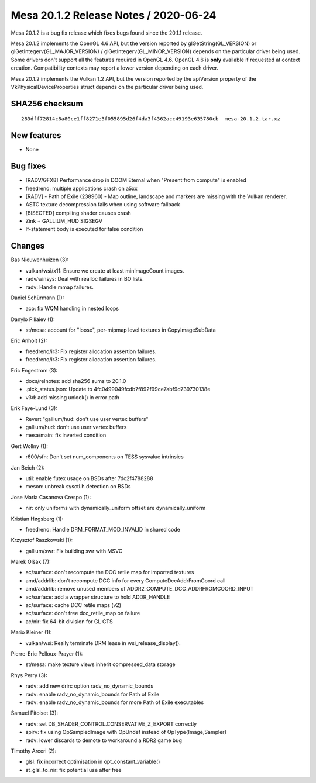 Mesa 20.1.2 Release Notes / 2020-06-24
======================================

Mesa 20.1.2 is a bug fix release which fixes bugs found since the 20.1.1
release.

Mesa 20.1.2 implements the OpenGL 4.6 API, but the version reported by
glGetString(GL_VERSION) or glGetIntegerv(GL_MAJOR_VERSION) /
glGetIntegerv(GL_MINOR_VERSION) depends on the particular driver being
used. Some drivers don't support all the features required in OpenGL
4.6. OpenGL 4.6 is **only** available if requested at context creation.
Compatibility contexts may report a lower version depending on each
driver.

Mesa 20.1.2 implements the Vulkan 1.2 API, but the version reported by
the apiVersion property of the VkPhysicalDeviceProperties struct depends
on the particular driver being used.

SHA256 checksum
---------------

::

    283dff72814c8a80ce1ff8271e3f055895d26f4da3f4362acc49193e635780cb  mesa-20.1.2.tar.xz

New features
------------

- None


Bug fixes
---------

- [RADV/GFX8] Performance drop in DOOM Eternal when "Present from
  compute" is enabled
- freedreno: multiple applications crash on a5xx
- [RADV] - Path of Exile (238960) - Map outline, landscape and markers are
  missing with the Vulkan renderer.
- ASTC texture decompression fails when using software fallback
- [BISECTED] compiling shader causes crash
- Zink + GALLIUM_HUD SIGSEGV
- If-statement body is executed for false condition

Changes
-------

Bas Nieuwenhuizen (3):

- vulkan/wsi/x11: Ensure we create at least minImageCount images.
- radv/winsys: Deal with realloc failures in BO lists.
- radv: Handle mmap failures.

Daniel Schürmann (1):

- aco: fix WQM handling in nested loops

Danylo Piliaiev (1):

- st/mesa: account for "loose", per-mipmap level textures in CopyImageSubData

Eric Anholt (2):

- freedreno/ir3: Fix register allocation assertion failures.
- freedreno/ir3: Fix register allocation assertion failures.

Eric Engestrom (3):

- docs/relnotes: add sha256 sums to 20.1.0
- .pick_status.json: Update to 4fc0499049fcdb7f892f99ce7abf9d739730138e
- v3d: add missing unlock() in error path

Erik Faye-Lund (3):

- Revert "gallium/hud: don't use user vertex buffers"
- gallium/hud: don't use user vertex buffers
- mesa/main: fix inverted condition

Gert Wollny (1):

- r600/sfn: Don't set num_components on TESS sysvalue intrinsics

Jan Beich (2):

- util: enable futex usage on BSDs after 7dc2f4788288
- meson: unbreak sysctl.h detection on BSDs

Jose Maria Casanova Crespo (1):

- nir: only uniforms with dynamically_uniform offset are dynamically_uniform

Kristian Høgsberg (1):

- freedreno: Handle DRM_FORMAT_MOD_INVALID in shared code

Krzysztof Raszkowski (1):

- gallium/swr: Fix building swr with MSVC

Marek Olšák (7):

- ac/surface: don't recompute the DCC retile map for imported textures
- amd/addrlib: don't recompute DCC info for every ComputeDccAddrFromCoord call
- amd/addrlib: remove unused members of ADDR2_COMPUTE_DCC_ADDRFROMCOORD_INPUT
- ac/surface: add a wrapper structure to hold ADDR_HANDLE
- ac/surface: cache DCC retile maps (v2)
- ac/surface: don't free dcc_retile_map on failure
- ac/nir: fix 64-bit division for GL CTS

Mario Kleiner (1):

- vulkan/wsi: Really terminate DRM lease in wsi_release_display().

Pierre-Eric Pelloux-Prayer (1):

- st/mesa: make texture views inherit compressed_data storage

Rhys Perry (3):

- radv: add new drirc option radv_no_dynamic_bounds
- radv: enable radv_no_dynamic_bounds for Path of Exile
- radv: enable radv_no_dynamic_bounds for more Path of Exile executables

Samuel Pitoiset (3):

- radv: set DB_SHADER_CONTROL.CONSERVATIVE_Z_EXPORT correctly
- spirv: fix using OpSampledImage with OpUndef instead of OpType{Image,Sampler}
- radv: lower discards to demote to workaround a RDR2 game bug

Timothy Arceri (2):

- glsl: fix incorrect optimisation in opt_constant_variable()
- st_glsl_to_nir: fix potential use after free
